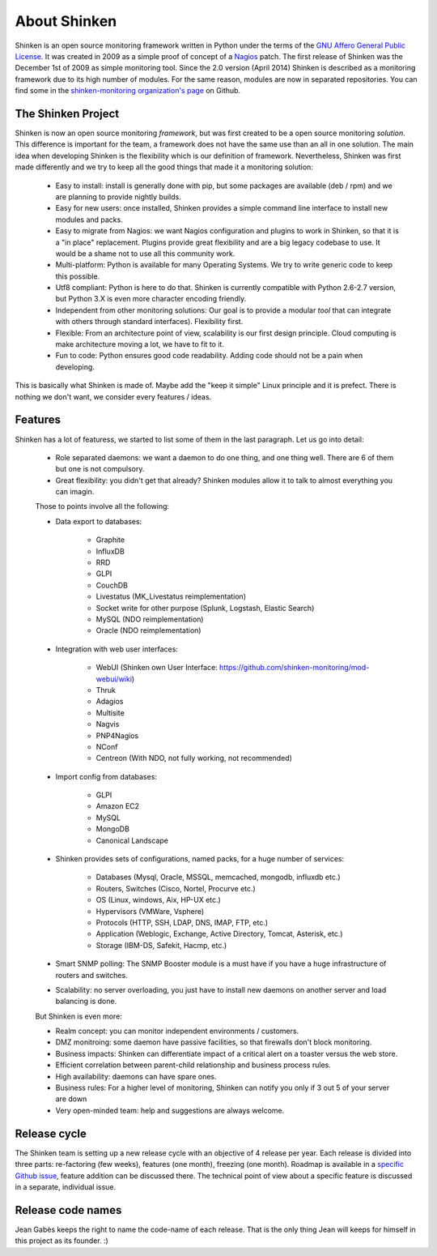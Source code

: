 .. _introduction/about:


==============
About Shinken
==============

Shinken is an open source monitoring framework written in Python under the terms of the `GNU Affero General Public License`_.  It was created in 2009 as a simple proof of concept of a `Nagios`_ patch. The first release of Shinken was the December 1st of 2009 as simple monitoring tool.  Since the 2.0 version (April 2014) Shinken is described as a monitoring framework due to its high number of modules.  For the same reason, modules are now in separated repositories. You can find some in the `shinken-monitoring organization's page`_ on Github.



The Shinken Project
===================

Shinken is now an open source monitoring *framework*, but was first created to be a open source monitoring *solution*.
This difference is important for the team, a framework does not have the same use than an all in one solution.
The main idea when developing Shinken is the flexibility which is our definition of framework.  Nevertheless, Shinken was first made differently and we try to keep all the good things that made it a monitoring solution:
   * Easy to install: install is generally done with pip, but some packages are available (deb / rpm) and we are planning to provide nightly builds.
   * Easy for new users: once installed, Shinken provides a simple command line interface to install new modules and packs.
   * Easy to migrate from Nagios: we want Nagios configuration and plugins to work in Shinken, so that it is a "in place" replacement.
     Plugins provide great flexibility and are a big legacy codebase to use. It would be a shame not to use all this community work.
   * Multi-platform:  Python is available for many Operating Systems.  We try to write generic code to keep this possible.
   * Utf8 compliant:  Python is here to do that.  Shinken is currently compatible with Python 2.6-2.7 version, but Python 3.X is even more character encoding friendly.
   * Independent from other monitoring solutions:  Our goal is to provide a modular *tool* that can integrate with others through standard interfaces). Flexibility first.
   * Flexible:  From an architecture point of view, scalability is our first design principle.  Cloud computing is make architecture moving a lot, we have to fit to it.
   * Fun to code:  Python ensures good code readability.  Adding code should not be a pain when developing.

This is basically what Shinken is made of.  Maybe add the "keep it simple" Linux principle and it is prefect.  There is nothing we don't want, we consider every features / ideas.


Features
=========

Shinken has a lot of featuress, we started to list some of them in the last paragraph. Let us go into detail:

  * Role separated daemons:  we want a daemon to do one thing, and one thing well.  There are 6 of them but one is not compulsory.
  * Great flexibility:  you didn't get that already?  Shinken modules allow it to talk to almost everything you can imagin.

  Those to points involve all the following:

  * Data export to databases:

      * Graphite
      * InfluxDB
      * RRD
      * GLPI
      * CouchDB
      * Livestatus  (MK_Livestatus reimplementation)
      * Socket write for other purpose (Splunk, Logstash, Elastic Search)
      * MySQL (NDO reimplementation)
      * Oracle (NDO reimplementation)

  * Integration with web user interfaces:

      * WebUI (Shinken own User Interface: https://github.com/shinken-monitoring/mod-webui/wiki)
      * Thruk
      * Adagios
      * Multisite
      * Nagvis
      * PNP4Nagios
      * NConf
      * Centreon (With NDO, not fully working, not recommended)


  * Import config from databases:

      * GLPI
      * Amazon EC2
      * MySQL
      * MongoDB
      * Canonical Landscape


  * Shinken provides sets of configurations, named packs, for a huge number of services:

      * Databases (Mysql, Oracle, MSSQL, memcached, mongodb, influxdb etc.)
      * Routers, Switches (Cisco, Nortel, Procurve etc.)
      * OS (Linux, windows, Aix, HP-UX etc.)
      * Hypervisors (VMWare, Vsphere)
      * Protocols (HTTP, SSH, LDAP, DNS, IMAP, FTP, etc.)
      * Application (Weblogic, Exchange, Active Directory, Tomcat, Asterisk, etc.)
      * Storage (IBM-DS, Safekit, Hacmp, etc.)

  * Smart SNMP polling:  The SNMP Booster module is a must have if you have a huge infrastructure of routers and switches.

  * Scalability: no server overloading, you just have to install new daemons on another server and load balancing is done.


  But Shinken is even more:

  * Realm concept: you can monitor independent environments / customers.
  * DMZ monitroing: some daemon have passive facilities, so that firewalls don't block monitoring.
  * Business impacts:  Shinken can differentiate impact of a critical alert on a toaster versus the web store.
  * Efficient correlation between parent-child relationship and business process rules.
  * High availability:  daemons can have spare ones.
  * Business rules:  For a higher level of monitoring, Shinken can notify you only if 3 out 5 of your server are down
  * Very open-minded team:  help and suggestions are always welcome.


Release cycle
==============


The Shinken team is setting up a new release cycle with an objective of 4 release per year.
Each release is divided into three parts:  re-factoring (few weeks), features (one month), freezing (one month).
Roadmap is available in a `specific Github issue`_, feature addition can be discussed there.
The technical point of view about a specific feature is discussed in a separate, individual issue.


Release code names
===================

Jean Gabès keeps the right to name the code-name of each release.  That is the only thing Jean will keeps for himself in this project as its founder. :)


.. _Nagios: http://www.nagios.org
.. _GNU Affero General Public License: http://www.gnu.org/licenses/agpl.txt
.. _shinken-monitoring organization's page: https://github.com/shinken-monitoring
.. _specific Github issue: https://github.com/naparuba/shinken/labels/CURRENT%20ROADMAP
